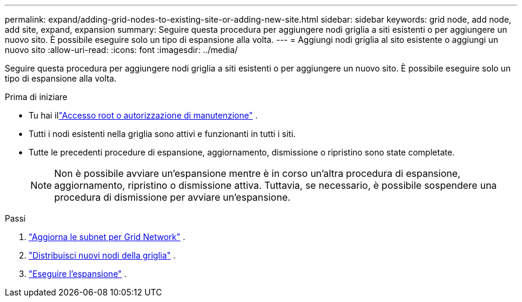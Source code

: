 ---
permalink: expand/adding-grid-nodes-to-existing-site-or-adding-new-site.html 
sidebar: sidebar 
keywords: grid node, add node, add site, expand, expansion 
summary: Seguire questa procedura per aggiungere nodi griglia a siti esistenti o per aggiungere un nuovo sito.  È possibile eseguire solo un tipo di espansione alla volta. 
---
= Aggiungi nodi griglia al sito esistente o aggiungi un nuovo sito
:allow-uri-read: 
:icons: font
:imagesdir: ../media/


[role="lead"]
Seguire questa procedura per aggiungere nodi griglia a siti esistenti o per aggiungere un nuovo sito.  È possibile eseguire solo un tipo di espansione alla volta.

.Prima di iniziare
* Tu hai illink:../admin/admin-group-permissions.html["Accesso root o autorizzazione di manutenzione"] .
* Tutti i nodi esistenti nella griglia sono attivi e funzionanti in tutti i siti.
* Tutte le precedenti procedure di espansione, aggiornamento, dismissione o ripristino sono state completate.
+

NOTE: Non è possibile avviare un'espansione mentre è in corso un'altra procedura di espansione, aggiornamento, ripristino o dismissione attiva.  Tuttavia, se necessario, è possibile sospendere una procedura di dismissione per avviare un'espansione.



.Passi
. link:updating-subnets-for-grid-network.html["Aggiorna le subnet per Grid Network"] .
. link:deploying-new-grid-nodes.html["Distribuisci nuovi nodi della griglia"] .
. link:performing-expansion.html["Eseguire l'espansione"] .

